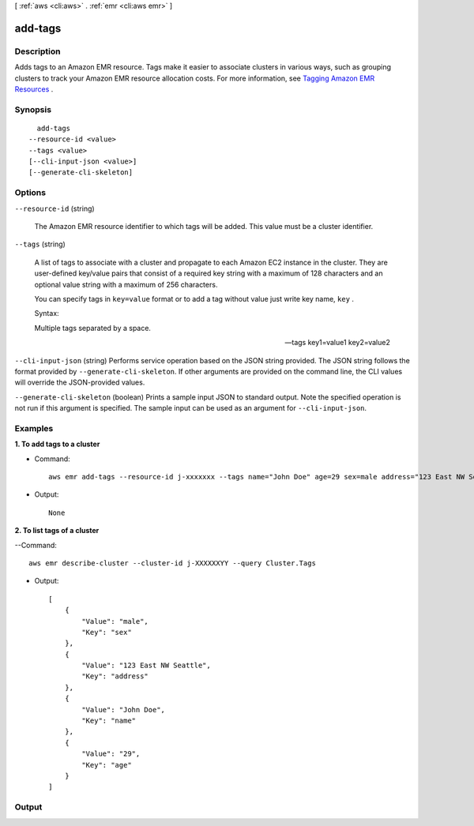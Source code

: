 [ :ref:`aws <cli:aws>` . :ref:`emr <cli:aws emr>` ]

.. _cli:aws emr add-tags:


********
add-tags
********



===========
Description
===========



Adds tags to an Amazon EMR resource. Tags make it easier to associate clusters in various ways, such as grouping clusters to track your Amazon EMR resource allocation costs. For more information, see `Tagging Amazon EMR Resources`_ . 



========
Synopsis
========

::

    add-tags
  --resource-id <value>
  --tags <value>
  [--cli-input-json <value>]
  [--generate-cli-skeleton]




=======
Options
=======

``--resource-id`` (string)


  The Amazon EMR resource identifier to which tags will be added. This value must be a cluster identifier.

  

``--tags`` (string)


  A list of tags to associate with a cluster and propagate to each Amazon EC2 instance in the cluster. They are user-defined key/value pairs that consist of a required key string with a maximum of 128 characters and an optional value string with a maximum of 256 characters.

  

  You can specify tags in ``key=value`` format or to add a tag without value just write key name, ``key`` .

  

  Syntax:

  

  Multiple tags separated by a space. 

  

  --tags key1=value1 key2=value2

  

``--cli-input-json`` (string)
Performs service operation based on the JSON string provided. The JSON string follows the format provided by ``--generate-cli-skeleton``. If other arguments are provided on the command line, the CLI values will override the JSON-provided values.

``--generate-cli-skeleton`` (boolean)
Prints a sample input JSON to standard output. Note the specified operation is not run if this argument is specified. The sample input can be used as an argument for ``--cli-input-json``.



========
Examples
========

**1. To add tags to a cluster**

- Command::

    aws emr add-tags --resource-id j-xxxxxxx --tags name="John Doe" age=29 sex=male address="123 East NW Seattle"

- Output::

    None

**2. To list tags of a cluster**

--Command::

  aws emr describe-cluster --cluster-id j-XXXXXXYY --query Cluster.Tags

- Output::

    [
        {
            "Value": "male",
            "Key": "sex"
        },
        {
            "Value": "123 East NW Seattle",
            "Key": "address"
        },
        {
            "Value": "John Doe",
            "Key": "name"
        },
        {
            "Value": "29",
            "Key": "age"
        }
    ]


======
Output
======



.. _Tagging Amazon EMR Resources: http://docs.aws.amazon.com/ElasticMapReduce/latest/DeveloperGuide/emr-plan-tags.html
